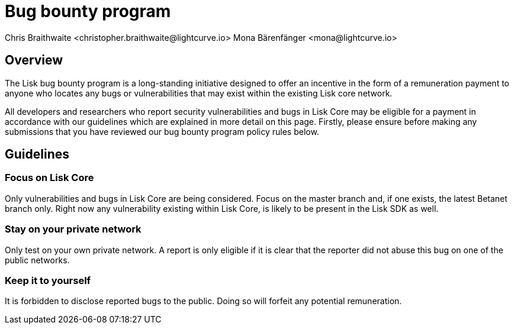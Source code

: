 = Bug bounty program
Chris Braithwaite <christopher.braithwaite@lightcurve.io> Mona Bärenfänger <mona@lightcurve.io>
:description: This page covers the submission guidelines regarding how to receive remuneration for locating and reporting security vulnerabilities and bugs in the Lisk core.
:toc: preamble
:idprefix:
:idseparator: -
:imagesdir: ../../assets/images

//:url_configure: lisk-core::management/configuration.adoc
//:url_snapshot: lisk-core::management/reset-synchronize.adoc#creating-own-snapshots


//image:intro/lisk-bug-bounty.png[align="center"]

== Overview

The Lisk bug bounty program is a long-standing initiative designed to offer an incentive in the form of a remuneration payment to anyone who locates any bugs or vulnerabilities that may exist within the existing Lisk core network.

All developers and researchers who report security vulnerabilities and bugs in Lisk Core may be eligible for a payment in accordance with our guidelines which are explained in more detail on this page.
Firstly, please ensure before making any submissions that you have reviewed our bug bounty program policy rules below.

== Guidelines

// image::intro/sdk.png[ align="center" ,400]

=== Focus on Lisk Core

Only vulnerabilities and bugs in Lisk Core are being considered. Focus on the master branch and, if one exists, the latest Betanet branch only.
Right now any vulnerability existing within Lisk Core, is likely to be present in the Lisk SDK as well.


=== Stay on your private network

Only test on your own private network.
A report is only eligible if it is clear that the reporter did not abuse this bug on one of the public networks.

=== Keep it to yourself

It is forbidden to disclose reported bugs to the public.
Doing so will forfeit any potential remuneration.







